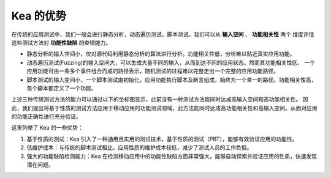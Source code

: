 Kea 的优势
====================================

在传统的应用测试中，我们一般会进行静态分析，动态遍历测试，脚本测试。我们可以从 **输入空间** 、 **功能相关性** 两个
维度评估这些测试方法对 **功能性缺陷** 的查错能力。

- 静态分析的输入空间小，仅对源代码利用静态分析的算法进行分析。功能相关性低，分析难以贴近真实应用功能。

- 动态遍历测试(Fuzzing)的输入空间大，可以生成大量不同的输入，从而到达不同的应用状态。然而其功能相关性低，
  一个应用功能可由一条多个事件组合而成的路径表示，随机测试的过程难以完整走出一个完整的应用功能路径。

- 脚本测试的输入空间小，一个脚本测试由初始化，应用功能执行脚本及断言组成，始终为一个单一的路径。功能相关性高，
  每个脚本都定义了一个功能。

上述三种传统测试方法的能力可以通过以下的坐标图显示，此前没有一种测试方法能同时达成高输入空间和高功能相关性。
因此，我们提出将基于性质的测试方法应用于移动应用的功能测试领域，此方法能同时达成高功能相关性和高输入空间，从而对应用的功能正确性进行充分验证。

.. image:: ../../../images/Advantage.png
            :align: center

这里列举了 Kea 的一些优势：

1. 基于性质的测试：Kea 引入了一种通用且实用的测试技术，基于性质的测试（PBT），能够有效验证应用的功能性。
   
2. 低维护成本：与传统的脚本测试相比，应用性质的维护成本较低，减少了测试人员的工作负担。

3. 强大的功能缺陷检测能力：Kea 在检测移动应用中的功能性缺陷方面非常强大，能够自动探索并验证应用的性质，快速发现潜在问题。

